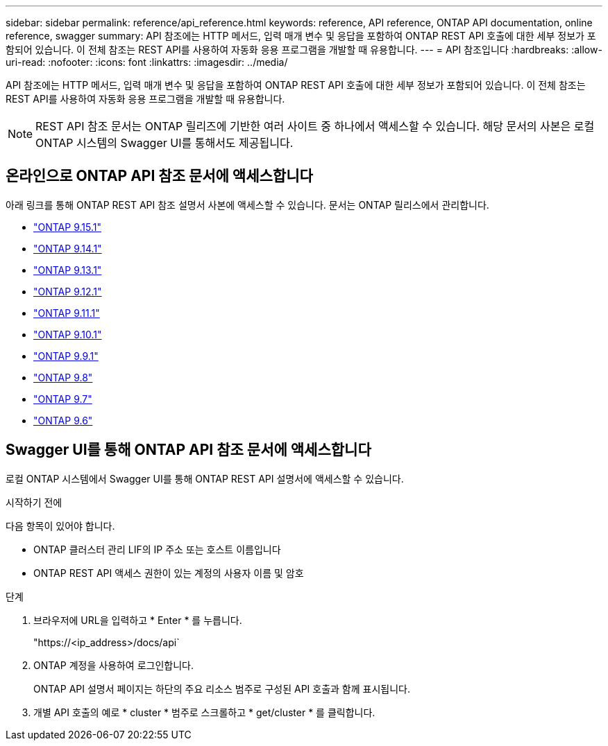 ---
sidebar: sidebar 
permalink: reference/api_reference.html 
keywords: reference, API reference, ONTAP API documentation, online reference, swagger 
summary: API 참조에는 HTTP 메서드, 입력 매개 변수 및 응답을 포함하여 ONTAP REST API 호출에 대한 세부 정보가 포함되어 있습니다. 이 전체 참조는 REST API를 사용하여 자동화 응용 프로그램을 개발할 때 유용합니다. 
---
= API 참조입니다
:hardbreaks:
:allow-uri-read: 
:nofooter: 
:icons: font
:linkattrs: 
:imagesdir: ../media/


[role="lead"]
API 참조에는 HTTP 메서드, 입력 매개 변수 및 응답을 포함하여 ONTAP REST API 호출에 대한 세부 정보가 포함되어 있습니다. 이 전체 참조는 REST API를 사용하여 자동화 응용 프로그램을 개발할 때 유용합니다.


NOTE: REST API 참조 문서는 ONTAP 릴리즈에 기반한 여러 사이트 중 하나에서 액세스할 수 있습니다. 해당 문서의 사본은 로컬 ONTAP 시스템의 Swagger UI를 통해서도 제공됩니다.



== 온라인으로 ONTAP API 참조 문서에 액세스합니다

아래 링크를 통해 ONTAP REST API 참조 설명서 사본에 액세스할 수 있습니다. 문서는 ONTAP 릴리스에서 관리합니다.

* https://docs.netapp.com/us-en/ontap-restapi/ontap/getting_started_with_the_ontap_rest_api.html["ONTAP 9.15.1"^]
* https://docs.netapp.com/us-en/ontap-restapi-9141/ontap/getting_started_with_the_ontap_rest_api.html["ONTAP 9.14.1"^]
* https://docs.netapp.com/us-en/ontap-restapi-9131/ontap/getting_started_with_the_ontap_rest_api.html["ONTAP 9.13.1"^]
* https://docs.netapp.com/us-en/ontap-restapi-9121/ontap/getting_started_with_the_ontap_rest_api.html["ONTAP 9.12.1"^]
* https://docs.netapp.com/us-en/ontap-restapi-9111/ontap/getting_started_with_the_ontap_rest_api.html["ONTAP 9.11.1"^]
* https://docs.netapp.com/us-en/ontap-restapi-9101/ontap/getting_started_with_the_ontap_rest_api.html["ONTAP 9.10.1"^]
* https://docs.netapp.com/us-en/ontap-restapi-991/ontap/getting_started_with_the_ontap_rest_api.html["ONTAP 9.9.1"^]
* https://docs.netapp.com/us-en/ontap-restapi-98/ontap/getting_started_with_the_ontap_rest_api.html["ONTAP 9.8"^]
* https://docs.netapp.com/us-en/ontap-restapi-97/ontap/getting_started_with_the_ontap_rest_api.html["ONTAP 9.7"^]
* https://docs.netapp.com/us-en/ontap-restapi-96/ontap/getting_started_with_the_ontap_rest_api.html["ONTAP 9.6"^]




== Swagger UI를 통해 ONTAP API 참조 문서에 액세스합니다

로컬 ONTAP 시스템에서 Swagger UI를 통해 ONTAP REST API 설명서에 액세스할 수 있습니다.

.시작하기 전에
다음 항목이 있어야 합니다.

* ONTAP 클러스터 관리 LIF의 IP 주소 또는 호스트 이름입니다
* ONTAP REST API 액세스 권한이 있는 계정의 사용자 이름 및 암호


.단계
. 브라우저에 URL을 입력하고 * Enter * 를 누릅니다.
+
"https://<ip_address>/docs/api`

. ONTAP 계정을 사용하여 로그인합니다.
+
ONTAP API 설명서 페이지는 하단의 주요 리소스 범주로 구성된 API 호출과 함께 표시됩니다.

. 개별 API 호출의 예로 * cluster * 범주로 스크롤하고 * get/cluster * 를 클릭합니다.


